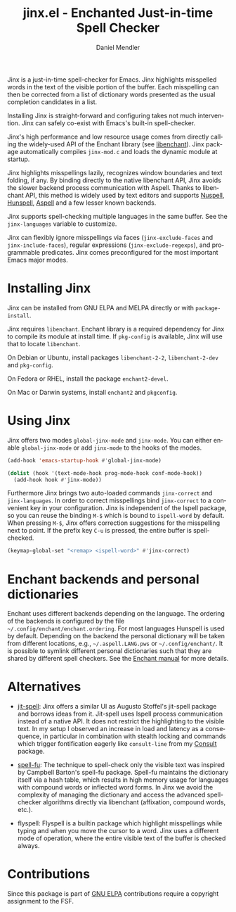 #+title: jinx.el - Enchanted Just-in-time Spell Checker
#+author: Daniel Mendler
#+language: en
#+export_file_name: jinx.texi
#+texinfo_dir_category: Emacs misc features
#+texinfo_dir_title: Jinx: (jinx).
#+texinfo_dir_desc: Enchanted just-in-time spell checker

#+html: <a href="https://www.gnu.org/software/emacs/"><img alt="GNU Emacs" src="https://github.com/minad/corfu/blob/screenshots/emacs.svg?raw=true"/></a>
#+html: <a href="https://elpa.gnu.org/packages/jinx.html"><img alt="GNU ELPA" src="https://elpa.gnu.org/packages/jinx.svg"/></a>
#+html: <a href="https://elpa.gnu.org/devel/jinx.html"><img alt="GNU-devel ELPA" src="https://elpa.gnu.org/devel/jinx.svg"/></a>
#+html: <a href="https://melpa.org/#/jinx"><img alt="MELPA" src="https://melpa.org/packages/jinx-badge.svg"/></a>
#+html: <a href="https://stable.melpa.org/#/jinx"><img alt="MELPA Stable" src="https://stable.melpa.org/packages/jinx-badge.svg"/></a>

Jinx is a just-in-time spell-checker for Emacs. Jinx highlights misspelled words in the text of the visible portion of the buffer. Each misspelling can then be corrected from a list of dictionary words presented as the usual completion candidates in a list.

Installing Jinx is straight-forward and configuring takes not much intervention. Jinx can safely co-exist with Emacs's built-in spell-checker.

Jinx's high performance and low resource usage comes from directly calling the widely-used API of the Enchant library (see [[https://abiword.github.io/enchant/][libenchant]]).  Jinx package automatically compiles =jinx-mod.c= and loads the dynamic module at startup. 

Jinx highlights misspellings lazily, recognizes window boundaries and text folding, if any. By binding directly to the native libenchant API, Jinx avoids the slower backend process communication with Aspell. Thanks to libenchant API, this method is widely used by text editors and supports [[https://nuspell.github.io/][Nuspell]], [[http://hunspell.github.io/][Hunspell]], [[http://aspell.net/][Aspell]] and a few lesser known
backends.  

Jinx supports spell-checking multiple languages in the same buffer. See the =jinx-languages= variable to customize. 

Jinx can flexibly ignore misspellings via faces (=jinx-exclude-faces= and =jinx-include-faces=), regular
expressions (=jinx-exclude-regexps=), and programmable predicates. Jinx comes preconfigured for the most important Emacs major modes.

#+html: <img src="https://github.com/minad/jinx/blob/screenshots/screenshot.png?raw=true">

* Installing Jinx

Jinx can be installed from GNU ELPA and MELPA directly or with =package-install=. 

Jinx requires =libenchant=. Enchant library is a required dependency for Jinx to compile its module at install time. If =pkg-config= is available, Jinx will use that to locate =libenchant=. 

On Debian or Ubuntu, install packages =libenchant-2-2=, =libenchant-2-dev= and =pkg-config=.

On Fedora or RHEL, install the package =enchant2-devel=.

On Mac or Darwin systems, install =enchant2= and =pkgconfig=.

* Using Jinx

Jinx offers two modes =global-jinx-mode= and =jinx-mode=. You can either enable
=global-jinx-mode= or add =jinx-mode= to the hooks of the modes.

#+begin_src emacs-lisp
  (add-hook 'emacs-startup-hook #'global-jinx-mode)

  (dolist (hook '(text-mode-hook prog-mode-hook conf-mode-hook))
    (add-hook hook #'jinx-mode))
#+end_src

Furthermore Jinx brings two auto-loaded commands =jinx-correct= and
=jinx-languages=. In order to correct misspellings bind =jinx-correct= to a
convenient key in your configuration. Jinx is independent of the Ispell package,
so you can reuse the binding =M-$= which is bound to =ispell-word= by default. When
pressing =M-$=, Jinx offers correction suggestions for the misspelling next to
point. If the prefix key =C-u= is pressed, the entire buffer is spell-checked.

#+begin_src emacs-lisp
  (keymap-global-set "<remap> <ispell-word>" #'jinx-correct)
#+end_src

* Enchant backends and personal dictionaries

Enchant uses different backends depending on the language. The ordering of the
backends is configured by the file =~/.config/enchant/enchant.ordering=. For most
languages Hunspell is used by default. Depending on the backend the personal
dictionary will be taken from different locations, e.g., =~/.aspell.LANG.pws= or
=~/.config/enchant/=. It is possible to symlink different personal dictionaries
such that they are shared by different spell checkers. See the [[https://abiword.github.io/enchant/src/enchant.html][Enchant manual]]
for more details.

* Alternatives

- [[https://github.com/astoff/jit-spell][jit-spell]]: Jinx offers a similar UI as Augusto Stoffel's jit-spell package and
  borrows ideas from it. Jit-spell uses Ispell process communication instead of
  a native API. It does not restrict the highlighting to the visible text. In my
  setup I observed an increase in load and latency as a consequence, in
  particular in combination with stealth locking and commands which trigger
  fontification eagerly like =consult-line= from my [[https://github.com/minad/consult][Consult]] package.

- [[https://codeberg.org/ideasman42/emacs-spell-fu][spell-fu]]: The technique to spell-check only the visible text was inspired by
  Campbell Barton's spell-fu package. Spell-fu maintains the dictionary itself
  via a hash table, which results in high memory usage for languages with
  compound words or inflected word forms. In Jinx we avoid the complexity of
  managing the dictionary and access the advanced spell-checker algorithms
  directly via libenchant (affixation, compound words, etc.).

- flyspell: Flyspell is a builtin package which highlight misspellings while
  typing and when you move the cursor to a word. Jinx uses a different mode of
  operation, where the entire visible text of the buffer is checked always.

* Contributions

Since this package is part of [[https://elpa.gnu.org/packages/jinx.html][GNU ELPA]] contributions require a copyright
assignment to the FSF.
